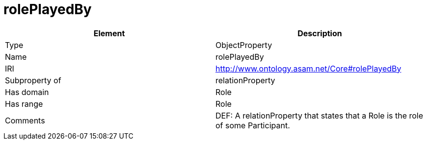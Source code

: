 // This file was created automatically by OpenXCore V 1.0 20210902.
// DO NOT EDIT!

//Include information from owl files

[#rolePlayedBy]
= rolePlayedBy

|===
|Element |Description

|Type
|ObjectProperty

|Name
|rolePlayedBy

|IRI
|http://www.ontology.asam.net/Core#rolePlayedBy

|Subproperty of
|relationProperty

|Has domain
|Role

|Has range
|Role

|Comments
|DEF: A relationProperty that states that a Role is the role of some Participant.

|===